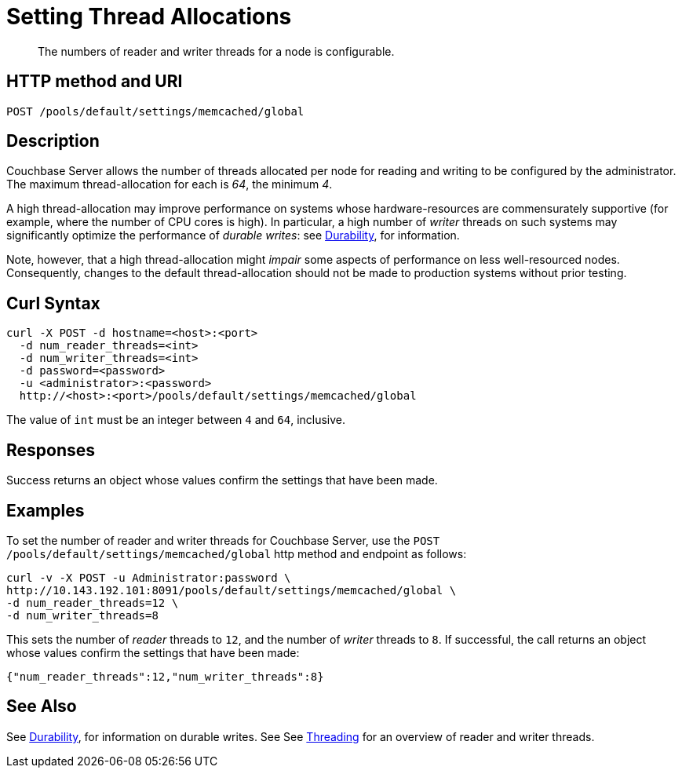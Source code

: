 = Setting Thread Allocations
:page-topic-type: reference

[abstract]
The numbers of reader and writer threads for a node is configurable.

== HTTP method and URI

----
POST /pools/default/settings/memcached/global
----

[#description]
== Description

Couchbase Server allows the number of threads allocated per node for reading and writing to be configured by the administrator.
The maximum thread-allocation for each is _64_, the minimum _4_.

A high thread-allocation may improve performance on systems whose hardware-resources are commensurately supportive (for example, where the number of CPU cores is high).
In particular, a high number of _writer_ threads on such systems may significantly optimize the performance of _durable writes_: see xref:learn:data/durability.adoc[Durability], for information.

Note, however, that a high thread-allocation might _impair_ some aspects of performance on less well-resourced nodes.
Consequently, changes to the default thread-allocation should not be made to production systems without prior testing.

[#curl-syntax]
== Curl Syntax

----
curl -X POST -d hostname=<host>:<port>
  -d num_reader_threads=<int>
  -d num_writer_threads=<int>
  -d password=<password>
  -u <administrator>:<password>
  http://<host>:<port>/pools/default/settings/memcached/global
----

The value of `int` must be an integer between `4` and `64`, inclusive.

[#responses]
== Responses
Success returns an object whose values confirm the settings that have been made.

[#examples]
== Examples

To set the number of reader and writer threads for Couchbase Server, use the `POST /pools/default/settings/memcached/global` http method and endpoint as follows:

----
curl -v -X POST -u Administrator:password \
http://10.143.192.101:8091/pools/default/settings/memcached/global \
-d num_reader_threads=12 \
-d num_writer_threads=8
----

This sets the number of _reader_ threads to `12`, and the number of _writer_ threads to `8`.
If successful, the call returns an object whose values confirm the settings that have been made:

----
{"num_reader_threads":12,"num_writer_threads":8}
----

[#see-also]
== See Also

See xref:learn:data/durability.adoc[Durability], for information on durable writes.
See See xref:learn:buckets-memory-and-storage/storage.adoc#threading[Threading] for an overview of reader and writer threads.
